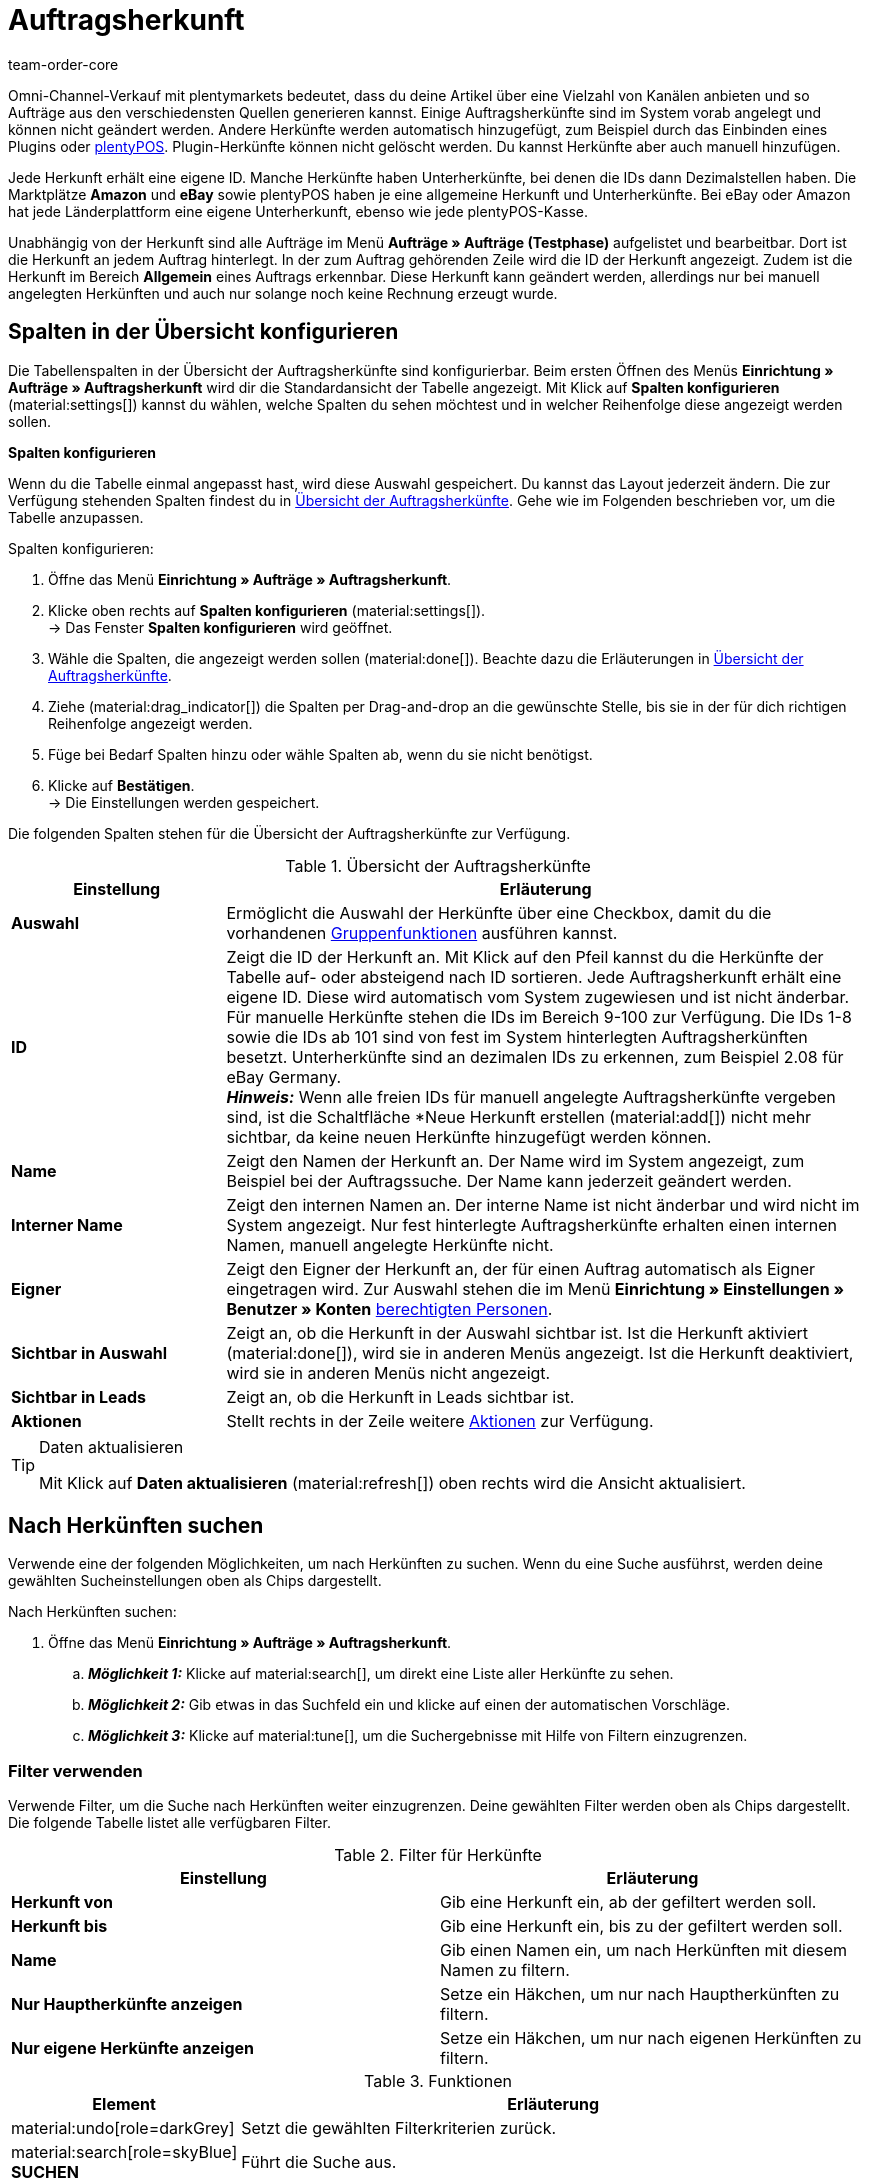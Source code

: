 = Auftragsherkunft
:id: G39SVHL
:keywords: Auftragsherkunft, Auftragsherkünfte, Herkunft, Herkünfte, Referrer, Herkunft aktivieren, Auftragsherkunft aktivieren, Unterherkunft, Unterherkünfte, Herkunfts-ID, Referrer-ID, Auftragsherkunft löschen, Herkunft löschen
:author: team-order-core

////
offene Fragen:
Ist die Einstellung “Sichtbar in Leads” hier sinnvoll?
Werden Benutzerrechte benötigt?
noch gültig, dass man irgendwann keine neuen herkünfte mehr anlegen kann?

// in nav.adoc einbinden (für neue Order UI)
////

Omni-Channel-Verkauf mit plentymarkets bedeutet, dass du deine Artikel über eine Vielzahl von Kanälen anbieten und so Aufträge aus den verschiedensten Quellen generieren kannst.
Einige Auftragsherkünfte sind im System vorab angelegt und können nicht geändert werden. Andere Herkünfte werden automatisch hinzugefügt, zum Beispiel durch das Einbinden eines Plugins oder xref:pos:pos.adoc#[plentyPOS].
Plugin-Herkünfte können nicht gelöscht werden. Du kannst Herkünfte aber auch manuell hinzufügen.

Jede Herkunft erhält eine eigene ID. Manche Herkünfte haben Unterherkünfte, bei denen die IDs dann Dezimalstellen haben. Die Marktplätze *Amazon* und *eBay* sowie plentyPOS haben je eine allgemeine Herkunft und Unterherkünfte.
Bei eBay oder Amazon hat jede Länderplattform eine eigene Unterherkunft, ebenso wie jede plentyPOS-Kasse.

Unabhängig von der Herkunft sind alle Aufträge im Menü *Aufträge » Aufträge (Testphase)* aufgelistet und bearbeitbar. Dort ist die Herkunft an jedem Auftrag hinterlegt. In der zum Auftrag gehörenden Zeile wird die ID der Herkunft angezeigt. Zudem ist die Herkunft im Bereich *Allgemein* eines Auftrags erkennbar.
Diese Herkunft kann geändert werden, allerdings nur bei manuell angelegten Herkünften und auch nur solange noch keine Rechnung erzeugt wurde.

[#spalten-konfigurieren]
== Spalten in der Übersicht konfigurieren

Die Tabellenspalten in der Übersicht der Auftragsherkünfte sind konfigurierbar. Beim ersten Öffnen des Menüs *Einrichtung » Aufträge » Auftragsherkunft* wird dir die Standardansicht der Tabelle angezeigt. Mit Klick auf *Spalten konfigurieren* (material:settings[]) kannst du wählen, welche Spalten du sehen möchtest und in welcher Reihenfolge diese angezeigt werden sollen.

[.collapseBox]
.*Spalten konfigurieren*
--
Wenn du die Tabelle einmal angepasst hast, wird diese Auswahl gespeichert. Du kannst das Layout jederzeit ändern. Die zur Verfügung stehenden Spalten findest du in <<table-order-referrer>>. Gehe wie im Folgenden beschrieben vor, um die Tabelle anzupassen.

[.instruction]
Spalten konfigurieren:

. Öffne das Menü *Einrichtung » Aufträge » Auftragsherkunft*.
. Klicke oben rechts auf *Spalten konfigurieren* (material:settings[]). +
→ Das Fenster *Spalten konfigurieren* wird geöffnet.
. Wähle die Spalten, die angezeigt werden sollen (material:done[]). Beachte dazu die Erläuterungen in <<table-order-referrer>>.
. Ziehe (material:drag_indicator[]) die Spalten per Drag-and-drop an die gewünschte Stelle, bis sie in der für dich richtigen Reihenfolge angezeigt werden.
. Füge bei Bedarf Spalten hinzu oder wähle Spalten ab, wenn du sie nicht benötigst.
. Klicke auf *Bestätigen*. +
→ Die Einstellungen werden gespeichert.
--

Die folgenden Spalten stehen für die Übersicht der Auftragsherkünfte zur Verfügung.

[[table-order-referrer]]
.Übersicht der Auftragsherkünfte
[cols="1,3"]
|===
|Einstellung |Erläuterung

| *Auswahl*
|Ermöglicht die Auswahl der Herkünfte über eine Checkbox, damit du die vorhandenen <<#gruppenfunktionen-verwenden, Gruppenfunktionen>> ausführen kannst.

| *ID*
|Zeigt die ID der Herkunft an. Mit Klick auf den Pfeil kannst du die Herkünfte der Tabelle auf- oder absteigend nach ID sortieren. Jede Auftragsherkunft erhält eine eigene ID. Diese wird automatisch vom System zugewiesen und ist nicht änderbar. Für manuelle Herkünfte stehen die IDs im Bereich 9-100 zur Verfügung. Die IDs 1-8 sowie die IDs ab 101 sind von fest im System hinterlegten Auftragsherkünften besetzt. Unterherkünfte sind an dezimalen IDs zu erkennen, zum Beispiel 2.08 für eBay Germany. +
*_Hinweis:_* Wenn alle freien IDs für manuell angelegte Auftragsherkünfte vergeben sind, ist die Schaltfläche *Neue Herkunft erstellen (material:add[]) nicht mehr sichtbar, da keine neuen Herkünfte hinzugefügt werden können.

| *Name*
|Zeigt den Namen der Herkunft an. Der Name wird im System angezeigt, zum Beispiel bei der Auftragssuche. Der Name kann jederzeit geändert werden.

| *Interner Name*
|Zeigt den internen Namen an. Der interne Name ist nicht änderbar und wird nicht im System angezeigt. Nur fest hinterlegte Auftragsherkünfte erhalten einen internen Namen, manuell angelegte Herkünfte nicht.

| *Eigner*
|Zeigt den Eigner der Herkunft an, der für einen Auftrag automatisch als Eigner eingetragen wird. Zur Auswahl stehen die im Menü *Einrichtung » Einstellungen » Benutzer » Konten* xref:business-entscheidungen:benutzerkonten-zugaenge.adoc#[berechtigten Personen].

| *Sichtbar in Auswahl*
|Zeigt an, ob die Herkunft in der Auswahl sichtbar ist. Ist die Herkunft aktiviert (material:done[]), wird sie in anderen Menüs angezeigt. Ist die Herkunft deaktiviert, wird sie in anderen Menüs nicht angezeigt.

| *Sichtbar in Leads*
|Zeigt an, ob die Herkunft in Leads sichtbar ist.

| *Aktionen*
|Stellt rechts in der Zeile weitere <<#weitere-aktionen, Aktionen>> zur Verfügung.

|===

[TIP]
.Daten aktualisieren
======
Mit Klick auf *Daten aktualisieren* (material:refresh[]) oben rechts wird die Ansicht aktualisiert.
======

[#herkuenfte-suchen]
== Nach Herkünften suchen

Verwende eine der folgenden Möglichkeiten, um nach Herkünften zu suchen. Wenn du eine Suche ausführst, werden deine gewählten Sucheinstellungen oben als Chips dargestellt.

[.instruction]
Nach Herkünften suchen:

. Öffne das Menü *Einrichtung » Aufträge » Auftragsherkunft*.
.. *_Möglichkeit 1:_* Klicke auf material:search[], um direkt eine Liste aller Herkünfte zu sehen.
.. *_Möglichkeit 2:_* Gib etwas in das Suchfeld ein und klicke auf einen der automatischen Vorschläge.
.. *_Möglichkeit 3:_* Klicke auf material:tune[], um die Suchergebnisse mit Hilfe von Filtern einzugrenzen.

[#filter-verwenden]
=== Filter verwenden

Verwende Filter, um die Suche nach Herkünften weiter einzugrenzen. Deine gewählten Filter werden oben als Chips dargestellt. Die folgende Tabelle listet alle verfügbaren Filter.

[[table-filters-referrer]]
.Filter für Herkünfte
[cols=”1,3”]
|===
|Einstellung |Erläuterung

| *Herkunft von*
|Gib eine Herkunft ein, ab der gefiltert werden soll.

| *Herkunft bis*
|Gib eine Herkunft ein, bis zu der gefiltert werden soll.

| *Name*
|Gib einen Namen ein, um nach Herkünften mit diesem Namen zu filtern.

| *Nur Hauptherkünfte anzeigen*
|Setze ein Häkchen, um nur nach Hauptherkünften zu filtern.

| *Nur eigene Herkünfte anzeigen*
|Setze ein Häkchen, um nur nach eigenen Herkünften zu filtern.

|===

.Funktionen
[cols="1,4a"]
|===
|Element |Erläuterung

|material:undo[role=darkGrey]
|Setzt die gewählten Filterkriterien zurück.

|material:search[role=skyBlue] *SUCHEN*
|Führt die Suche aus.
|===

[#weitere-aktionen]
== Weitere Aktionen durchführen

Rechts in der Spalte einer Auftragsherkunft stehen dir weitere Funktionen zur Verfügung. Dort kannst du Herkünfte bearbeiten, Webshop-URLs kopieren und Herkünfte löschen. In den folgenden Kapiteln werden diese Funktionen näher beschrieben.

[herkunft-bearbeiten]
=== Herkunft bearbeiten

Du kannst Herkünfte jederzeit bearbeiten. Gehe dazu wie im Folgenden beschrieben vor.

[.instruction]
Herkunft bearbeiten:

. Öffne das Menü *Einrichtung » Aufträge » Auftragsherkunft*.
. Führe die Suche (material:search[]) aus, um Herkünfte anzuzeigen.
. Klicke rechts in der Zeile der Herkunft auf *Bearbeiten* (material:edit[]). +
→ Ein Fenster zum Bearbeiten der Herkunft wird geöffnet.
. Nimm die Einstellungen vor. Beachte dazu die Erläuterungen in <<#table-edit-referrer>>.
. Klicke auf *Speichern* (material:save[role=skyBlue]). +
→ Die Änderungen werden übernommen.

[[table-edit-referrer]]
.Herkunft bearbeiten
|===
[cols="1,3"]
|Einstellung |Erläuterung

| *Name*
|Gib bei Bedarf einen neuen Namen ein.

| *Eigner*
|Wähle bei Bedarf einen anderen Eigner aus der Dropdown-Liste. +
*_Tipp:_* Nutze die <<#group-functions, Gruppenfunktion>> *Eigner ändern*, um den Eigner für mehrere Herkünfte auf einmal zu ändern. Die Option *Alle auswählen* im Tabellenheader ermöglicht es dir außerdem, den Eigner für alle Herkünfte auf einmal zu ändern.

| *Sichtbar in Auswahl*
|Ändere bei Bedarf die Sichtbarkeit in der Auswahl. Ist die Umschaltfläche aktiviert (material:toggle_on[role=skyBlue]), wird die Herkunft in anderen Menüs angezeigt. Ist die Herkunft deaktiviert, wird sie in anderen Menüs nicht angezeigt. +
*_Tipp:_* Nutze die <<#group-functions, Gruppenfunktion>> *Sichtbarkeit ändern*, um mehrere Herkünfte auf einmal für die Sichtbarkeit in der Auswahl zu aktivieren bzw. zu deaktivieren. Die Option *Alle auswählen* im Tabellenheader ermöglicht es dir außerdem, alle Herkünfte auf einmal dafür zu aktivieren bzw. zu deaktivieren.

| *Sichtbar in Leads*
|Ändere bei Bedarf die Sichtbarkeit in Leads. +
*_Tipp:_* Nutze die <<#group-functions, Gruppenfunktion>> *Sichtbarkeit ändern*, um mehrere oder sogar alle Herkünfte auf einmal für die Sichtbarkeit in Leads zu aktivieren bzw. zu deaktivieren. Die Option *Alle auswählen* im Tabellenheader ermöglicht es dir außerdem, alle Herkünfte auf einmal dafür zu aktivieren bzw. zu deaktivieren.

|===

[#webshop-url-kopieren]
=== Webshop-URL kopieren

Die Webshop-URL wird zum Beispiel für Affiliate-Dienste benötigt. Sie enthält die jeweilige ID als sogenannte Referrer-ID. Um eine Webshop-URL in den Zwischenspeicher zu kopieren, gehe wie im Folgenden beschrieben vor.

[.instruction]
Webshop-URL kopieren:

. Öffne das Menü *Einrichtung » Aufträge » Auftragsherkunft*.
. Führe die Suche (material:search[]) aus, um Auftragsherkünfte anzuzeigen.
. Klicke rechts in der Zeile der Herkunft auf *Webshop-URLs* (material:remove_red_eye[]). +
→ Ein Fenster mit allen für die Herkunft verfügbaren Webshop-URLs wird geöffnet.
. Klicke auf (icon:copy_clipboard[set=plenty]), um die Webshop-URL in den Zwischenspeicher zu kopieren. +
*_Hinweis:_* Hast du mehr als einen Mandanten, werden alle Webshop-URLs untereinander angezeigt.

[#herkunft-loeschen]
=== Herkunft löschen

Herkünfte, die du selbst erstellt hast, können gelöscht werden. Systemherkünfte sind hingegen nicht löschbar. Um eine Herkunft zu löschen, gehe wie im Folgenden beschrieben vor. +
*_Tipp:_* Nutze die <<#gruppenfunktionen-verwenden, Gruppenfunktion>> *Löschen* um mehrere Herkünfte auf einmal zu löschen.

[.instruction]
Herkunft löschen:

. Öffne das Menü *Einrichtung » Aufträge » Auftragsherkunft*.
. Führe die Suche (material:search[]) aus, um Herkünfte anzuzeigen.
. Klicke rechts in der Zeile der Herkunft auf *Löschen* (material:delete[]). +
*_Hinweis:_* Das Löschen-Symbol kann nur bei löschbaren Herkünften angeklickt werden.
. Bestätige die Sicherheitsabfrage, indem du auf *Löschen* klickst. +
→ Die Herkunft wird gelöscht.

[#neue-herkunft-erstellen]
== Neue Herkunft erstellen

Du kannst dem System jederzeit neue Auftragsherkünfte hinzufügen. Gehe wie im Folgenden beschrieben vor, um eine Auftragsherkunft manuell anzulegen.

[.instruction]
Neue Herkunft erstellen:

. Öffne das Menü *Einrichtung » Aufträge » Auftragsherkunft*. +
→ Die Übersicht der Auftragsherkünfte wird geöffnet.
. Klicke oben auf *Neue Herkunft erstellen* (material:add[]). +
→ Das Fenster zum Erstellen einer neuen Herkunft wird geöffnet.
. Nimm die Einstellungen vor. Beachte dazu die Erläuterungen in <<#table-create-referrer>>.
. Klicke auf *Erstellen* (material:add[role=green]). +
→ Die Herkunft wird erstellt.

[[table-create-referrer]]
.Herkunft erstellen
|===
[cols="1,3"]
|Einstellung |Erläuterung

| *Typ*
|Wähle, ob es sich um eine Hauptherkunft oder Unterherkunft handelt. Falls du eine Unterherkunft erstellst, musst du ebenfalls eine übergeordnete Herkunft wählen.

| *Übergeordnete Herkunft*
|Wenn du eine Unterherkunft erstellst, wähle hier die übergeordnete Herkunft.

| *Name*
|Gib einen Namen für die Herkunft ein.

| *Eigner*
|Wähle einen Eigner für die Herkunft.

| *Sichtbar in Auswahl*
|Aktiviere die Umschaltfläche, wenn die Herkunft in der Auswahl sichtbar sein soll. Ist die Umschaltfläche aktiviert (material:toggle_on[role=skyBlue]), wird die Herkunft in anderen Menüs angezeigt. Ist die Herkunft deaktiviert, wird sie in anderen Menüs nicht angezeigt.

| *Sichtbar in Leads*
|Aktiviere die Umschaltfläche, wenn die Herkunft in Leads sichtbar sein soll.

|===

[#gruppenfunktionen-verwenden]
== Gruppenfunktionen verwenden

Anhand einer Gruppenfunktion kannst du eine bestimmte Aktion für alle gewählten Auftragsherkünfte auf einmal durchführen. In der folgenden Tabelle werden die für Auftragsherkünfte verfügbaren Gruppenfunktionen aufgelistet und näher beschrieben.

[[table-group-functions-order-referrer]]
.Gruppenfunktionen für Auftragsherkünfte
|===
[cols="2,1,6a"]
|Gruppenfunktion |Symbol |Erläuterung

| *Sichtbarkeit ändern*
|material:remove_red_eye[]
|Ändert die Sichtbarkeit aller gewählten Auftragsherkünfte. Hier kannst du die *Sichtbarkeit in der Auswahl* sowie die *Sichtbarkeit in Leads* ändern.

| *Eigner ändern*
|material:people_alt[]
|Ändert den Eigner aller gewählten Auftragsherkünfte. Wähle einen anderen Eigner aus der Dropdown-Liste.

| *Auftragsherkunft löschen*
|material:delete[]
|Löscht alle gewählten Auftragsherkünfte. Beachte, dass nur von dir selbst angelegte Auftragsherkünfte gelöscht werden können. Vom System automatisch angelegte Herkünfte sind nicht löschbar.

|===

[TIP]
.Herkunft wird für Affiliate-Dienstleister benötigt
====
Die Auftragsherkunft ist auch Voraussetzung für die Kooperation mit Affiliate-Partnern. Diese Partner vermitteln dir kaufinteressierte Besucher:innen über definierte Tracking-URLs und erwarten bei einem durch sie vermittelten Verkauf eine Provision.
====

[#analyse-orders]
== Aufträge nach Auftragsherkunft filtern und auswerten

Die Auftragssuche im Menü *Aufträge » Aufträge (Testphase)* bietet viele Filter, um deine Suche einzugrenzen. Der Filter *Herkunft* sucht Aufträge nach der Auftragsherkunft (zum Beispiel gefiltert nach Mandant (Shop), Amazon, eBay etc.). Für Amazon und eBay gibt es sowohl allgemeine Herkünfte als auch eine Unterherkunft für jede Länderplattform.

Bei monatlichen Auswertungen ist es sinnvoll, Suchfilter zu kombinieren und einen zusätzlichen Datumsfilter, zum Beispiel das Datum des Auftragseingangs, zu wählen und einen genauen Zeitraum festzulegen.

Die Herkunftsangabe ist für die Erfolgskontrolle in deinem Webshop wichtig. Nur über diese Einstellung kannst du nachvollziehen, welche Plattformen für dein Warenangebot profitabel sind. Neben der Suchfunktion im Menü *Aufträge » Aufträge (Testphase)* stehen dir im Bereich xref:business-entscheidungen:plenty-bi.adoc#[plentyBI] weitere Auswertungsmöglichkeiten zur Verfügung. Dort kannst du über die Herkunftsangabe die Umsätze der Auftragsherkünfte sehen. So entscheidest du fundiert, wie du dein Werbebudget künftig immer gezielter und effizienter einsetzt.

